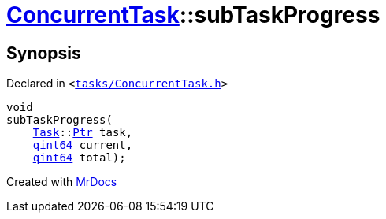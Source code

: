 [#ConcurrentTask-subTaskProgress]
= xref:ConcurrentTask.adoc[ConcurrentTask]::subTaskProgress
:relfileprefix: ../
:mrdocs:


== Synopsis

Declared in `&lt;https://github.com/PrismLauncher/PrismLauncher/blob/develop/launcher/tasks/ConcurrentTask.h#L87[tasks&sol;ConcurrentTask&period;h]&gt;`

[source,cpp,subs="verbatim,replacements,macros,-callouts"]
----
void
subTaskProgress(
    xref:Task.adoc[Task]::xref:Task/Ptr.adoc[Ptr] task,
    xref:qint64.adoc[qint64] current,
    xref:qint64.adoc[qint64] total);
----



[.small]#Created with https://www.mrdocs.com[MrDocs]#
